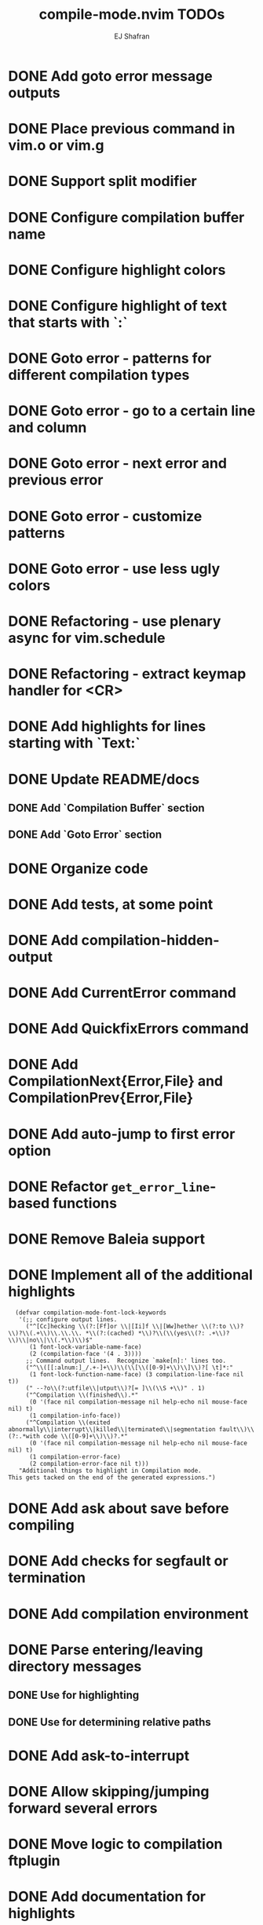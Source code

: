 #+title: compile-mode.nvim TODOs
#+author: EJ Shafran

* DONE Add goto error message outputs
  CLOSED: [2023-10-29 Sun 01:30]

* DONE Place previous command in vim.o or vim.g
  CLOSED: [2023-10-29 Sun 01:36]

* DONE Support split modifier
  CLOSED: [2023-10-29 Sun 01:42]

* DONE Configure compilation buffer name
  CLOSED: [2023-10-29 Sun 01:48]

* DONE Configure highlight colors
  CLOSED: [2023-11-04 Sat 19:40]

* DONE Configure highlight of text that starts with `:`
  CLOSED: [2023-11-04 Sat 19:43]

* DONE Goto error - patterns for different compilation types
  CLOSED: [2023-11-03 Fri 21:08]

* DONE Goto error - go to a certain line and column
  CLOSED: [2023-11-03 Fri 21:08]

* DONE Goto error - next error and previous error
  CLOSED: [2023-11-04 Sat 19:40]

* DONE Goto error - customize patterns
  CLOSED: [2023-11-13 Mon 21:56]

* DONE Goto error - use less ugly colors
  CLOSED: [2023-11-03 Fri 23:16]

* DONE Refactoring - use plenary async for vim.schedule
  CLOSED: [2023-10-29 Sun 01:49]

* DONE Refactoring - extract keymap handler for <CR>
  CLOSED: [2023-10-29 Sun 01:49]

* DONE Add highlights for lines starting with `Text:`
  CLOSED: [2023-10-17 Tue 03:13]

* DONE Update README/docs
  CLOSED: [2023-11-13 Mon 22:47]

** DONE Add `Compilation Buffer` section
   CLOSED: [2023-11-13 Mon 22:47]

** DONE Add `Goto Error` section
   CLOSED: [2023-11-13 Mon 22:47]

* DONE Organize code
  CLOSED: [2023-11-04 Sat 19:40]

* DONE Add tests, at some point
  CLOSED: [2023-11-13 Mon 21:56]

* DONE Add compilation-hidden-output
  CLOSED: [2023-11-13 Mon 22:15]

* DONE Add CurrentError command
  CLOSED: [2024-05-21 Tue 23:50]

* DONE Add QuickfixErrors command
  CLOSED: [2024-05-22 Wed 17:11]

* DONE Add CompilationNext{Error,File} and CompilationPrev{Error,File}
  CLOSED: [2024-06-16 Sun 05:16]

* DONE Add auto-jump to first error option
  CLOSED: [2024-06-16 Sun 10:03]

* DONE Refactor =get_error_line=-based functions
  CLOSED: [2024-06-16 Sun 05:33]

* DONE Remove Baleia support
  CLOSED: [2024-06-16 Sun 09:34]

* DONE Implement all of the additional highlights
  CLOSED: [2024-06-16 Sun 09:34]

  #+begin_src elisp
  (defvar compilation-mode-font-lock-keywords
   '(;; configure output lines.
     ("^[Cc]hecking \\(?:[Ff]or \\|[Ii]f \\|[Ww]hether \\(?:to \\)?\\)?\\(.+\\)\\.\\.\\. *\\(?:(cached) *\\)?\\(\\(yes\\(?: .+\\)?\\)\\|no\\|\\(.*\\)\\)$"
      (1 font-lock-variable-name-face)
      (2 (compilation-face '(4 . 3))))
     ;; Command output lines.  Recognize `make[n]:' lines too.
     ("^\\([[:alnum:]_/.+-]+\\)\\(\\[\\([0-9]+\\)\\]\\)?[ \t]*:"
      (1 font-lock-function-name-face) (3 compilation-line-face nil t))
     (" --?o\\(?:utfile\\|utput\\)?[= ]\\(\\S +\\)" . 1)
     ("^Compilation \\(finished\\).*"
      (0 '(face nil compilation-message nil help-echo nil mouse-face nil) t)
      (1 compilation-info-face))
     ("^Compilation \\(exited abnormally\\|interrupt\\|killed\\|terminated\\|segmentation fault\\)\\(?:.*with code \\([0-9]+\\)\\)?.*"
      (0 '(face nil compilation-message nil help-echo nil mouse-face nil) t)
      (1 compilation-error-face)
      (2 compilation-error-face nil t)))
   "Additional things to highlight in Compilation mode.
This gets tacked on the end of the generated expressions.")
  #+end_src

* DONE Add ask about save before compiling
  CLOSED: [2024-06-18 Tue 00:38]

* DONE Add checks for segfault or termination
  CLOSED: [2024-06-19 Wed 02:01]

* DONE Add compilation environment
  CLOSED: [2024-06-19 Wed 02:12]

* DONE Parse entering/leaving directory messages
  CLOSED: [2024-07-07 Sun 00:48]

** DONE Use for highlighting
   CLOSED: [2024-06-20 Thu 22:29]

** DONE Use for determining relative paths
   CLOSED: [2024-07-07 Sun 00:48]

* DONE Add ask-to-interrupt
  CLOSED: [2024-06-22 Sat 17:31]

* DONE Allow skipping/jumping forward several errors
  CLOSED: [2024-06-22 Sat 19:03]

* DONE Move logic to compilation ftplugin
  CLOSED: [2024-06-21 Fri 19:55]

* DONE Add documentation for highlights
  CLOSED: [2024-06-22 Sat 18:08]

* DONE Support :tab
  CLOSED: [2024-06-22 Sat 17:47]

* DONE Make `ask_to_interrupt` and `ask_about_save` the default
  CLOSED: [2024-06-22 Sat 18:10]

* DONE Rename `compilation_hidden_output` option
  CLOSED: [2024-06-22 Sat 18:16]

* DONE Add lots of new tests
  CLOSED: [2024-07-06 Sat 20:02]

* DONE Document behavior of :Compile!
  CLOSED: [2024-07-01 Mon 00:19]

* DONE Re-add optional Baleia support
  CLOSED: [2024-07-01 Mon 00:57]

* TODO Add Next Error Follow
  Mode that "preview" the locus of errors in a split next to the compilation window.

* TODO Add diagnostic windows
  As configuration option, probably...

* DONE Refactor configuration logic
  CLOSED: [2024-07-08 Mon 14:00]

  Read more [[https://github.com/nvim-neorocks/nvim-best-practices?tab=readme-ov-file#wrench-configuration][here]].

** DONE Use `vim.g` variable
   CLOSED: [2024-07-08 Mon 14:00]

** DONE Use internal config type VS. opts type
   CLOSED: [2024-07-08 Mon 14:00]

** DONE Add validation
   CLOSED: [2024-07-08 Mon 14:00]

* TODO Use `busted` for tests instead of `pleanry.nvim`

* TODO Publish to LuaRocks

* TODO Refactor errors logic

  Use a Lua class.

* DONE Add general health checks
  CLOSED: [2024-07-08 Mon 21:45]

* DONE Refactor debug logic
  CLOSED: [2024-08-15 Thu 01:29]

  Don't use `print`; do something neater and cleaner.

* TODO Add typecheck action

* DONE Fix issue with bufnr on Windows
  CLOSED: [2024-08-17 Sat 16:07]

* DONE Fix `hidden_output` warning
  CLOSED: [2024-08-17 Sat 16:07]

* DONE Fix environment variable tests on Windows
  CLOSED: [2024-08-17 Sat 17:22]

* TODO Add custom completion that uses Vim's `:!` completion

